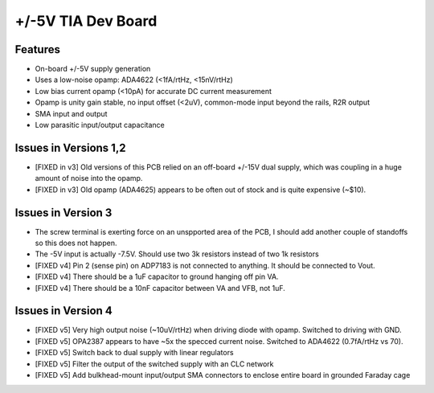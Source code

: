 +/-5V TIA Dev Board
=========================

Features
----------
- On-board +/-5V supply generation
- Uses a low-noise opamp: ADA4622 (<1fA/rtHz, <15nV/rtHz)
- Low bias current opamp (<10pA) for accurate DC current measurement
- Opamp is unity gain stable, no input offset (<2uV), common-mode input beyond the rails, R2R output
- SMA input and output
- Low parasitic input/output capacitance

Issues in Versions 1,2
-----------------------
- [FIXED in v3] Old versions of this PCB relied on an off-board +/-15V dual supply, which was coupling in a huge amount of noise into the opamp.
- [FIXED in v3] Old opamp (ADA4625) appears to be often out of stock and is quite expensive (~$10). 

Issues in Version 3
--------------------
- The screw terminal is exerting force on an unspported area of the PCB, I should add another couple of standoffs so this does not happen.
- The -5V input is actually -7.5V. Should use two 3k resistors instead of two 1k resistors
- [FIXED v4] Pin 2 (sense pin) on ADP7183 is not connected to anything. It should be connected to Vout.
- [FIXED v4] There should be a 1uF capacitor to ground hanging off pin VA.
- [FIXED v4] There should be a 10nF capacitor between VA and VFB, not 1uF.

Issues in Version 4
---------------------
- [FIXED v5] Very high output noise (~10uV/rtHz) when driving diode with opamp. Switched to driving with GND.
- [FIXED v5] OPA2387 appears to have ~5x the specced current noise. Switched to ADA4622 (0.7fA/rtHz vs 70). 
- [FIXED v5] Switch back to dual supply with linear regulators
- [FIXED v5] Filter the output of the switched supply with an CLC network
- [FIXED v5] Add bulkhead-mount input/output SMA connectors to enclose entire board in grounded Faraday cage
